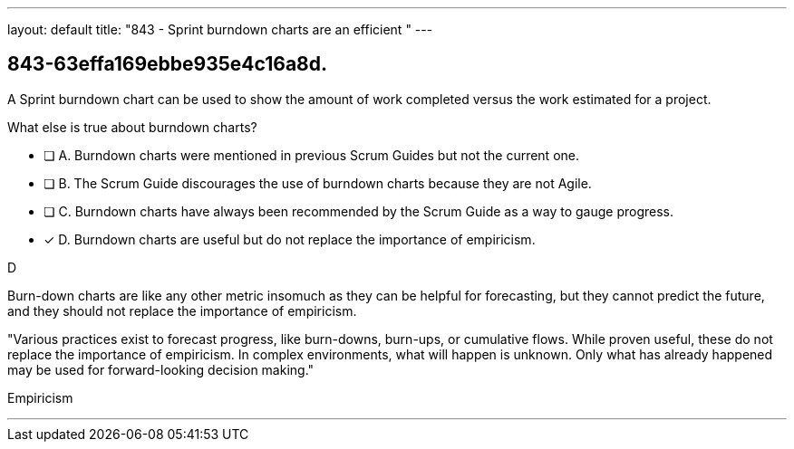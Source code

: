 ---
layout: default 
title: "843 - Sprint burndown charts are an efficient "
---


[#question]
== 843-63effa169ebbe935e4c16a8d.

****

[#query]
--
A Sprint burndown chart can be used to show the amount of work completed versus the work estimated for a project. 

What else is true about burndown charts?
--

[#list]
--
* [ ] A. Burndown charts were mentioned in previous Scrum Guides but not the current one.
* [ ] B. The Scrum Guide discourages the use of burndown charts because they are not Agile.
* [ ] C. Burndown charts have always been recommended by the Scrum Guide as a way to gauge progress.
* [*] D. Burndown charts are useful but do not replace the importance of empiricism.

--
****

[#answer]
D

[#explanation]
--
Burn-down charts are like any other metric insomuch as they can be helpful for forecasting, but they cannot predict the future, and they should not replace the importance of empiricism.

"Various practices exist to forecast progress, like burn-downs, burn-ups, or cumulative flows. While proven useful, these do not replace the importance of empiricism. In complex environments, what will happen is unknown. Only what has already happened may be used for forward-looking decision making."
--

[#ka]
Empiricism

'''

